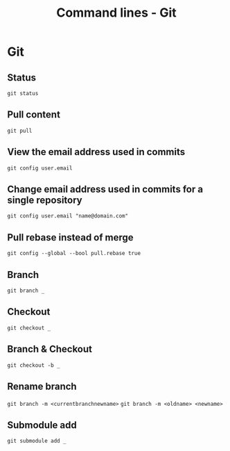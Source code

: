 #+TITLE: Command lines - Git

* Git

** Status
~git status~

** Pull content
~git pull~

** View the email address used in commits
~git config user.email~

** Change email address used in commits for a single repository
~git config user.email "name@domain.com"~

** Pull rebase instead of merge
~git config --global --bool pull.rebase true~

** Branch

~git branch _~

** Checkout

~git checkout _~

** Branch & Checkout

~git checkout -b _~

** Rename branch

~git branch -m <currentbranchnewname>~
~git branch -m <oldname> <newname>~

** Submodule add

~git submodule add _~

